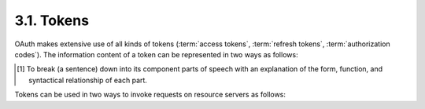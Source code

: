 3.1.  Tokens
------------------------

OAuth makes extensive use of all kinds of tokens 
(:term:`access tokens`, :term:`refresh tokens`, :term:`authorization codes`).  
The information content of a token can be represented in two ways as follows:

.. glossary::

   Handle
      (or :term:`artifact`)  
      a reference to some internal data structure within the authorization server, 
      the internal data structure contains the attributes of the token, 
      such as user id, scope, etc.
      Handles enable simple revocation and do not require cryptographic
      mechanisms to protected token content from being modified.  
      On the other hand, handles require communication between issuing and
      consuming entity (e.g. authorization and resource server) in order
      to validate the token and obtain token-bound data.  
      This communication might have an negative impact on performance and
      scalability if both entities reside on different system.  
      Handles are therefore typically used if the issuing and consuming entity
      are the same.  
      A 'handle' token is often referred to as an 'opaque' token 
      because the resource server does not need to be able to interpret 
      the token directly, it simply uses the token.

   Assertions
      (aka self-contained token)  
      a parseable [#]_ token.  
      An assertion typically has a :term:`duration`, an :term:`audience`, 
      and is digitally signed containing information about the user and the client.
      Examples of assertion formats are SAML assertions and Kerberos tickets.  
      Assertions can typically directly be validated and used
      by a resource server without interactions with the authorization server.  
      This results in better performance and scalability in deployment 
      where issuing and consuming entity reside on different systems.  
      Implementing token revocation is more difficult with assertions than with handles.

.. [#] To break (a sentence) down into its component parts of speech with an explanation of the form, function, and syntactical relationship of each part.

Tokens can be used in two ways to invoke requests on resource servers as follows:

.. glossary::

   bearer token  
      A 'bearer token' is a token that can be used by any client who has received the token 
      (e.g.  [I-D.ietf-oauth-v2-bearer]).  
      Because mere possession is enough to use the token it is important 
      that communication between endpoints be secured to ensure 
      that only authorized end-points may capture the token.  
      The bearer token is convenient to client applications 
      as it does not require them to do anything to use them (such as a proof of identity).  
      Bearer tokens have similar characteristics to web single-sign-on (SSO) cookies used in browsers.

   proof token  
      A 'proof token' is a token that can only be used by a specific client.  
      Each use of the token, requires the client to perform some action that proves 
      that it is the authorized user of the token.  
      Examples of this are MAC tokens, 
      which require the client to digitally sign the resource request with a secret
      corresponding to the particular token send with the request
      (e.g.[I-D.ietf-oauth-v2-http-mac]).


